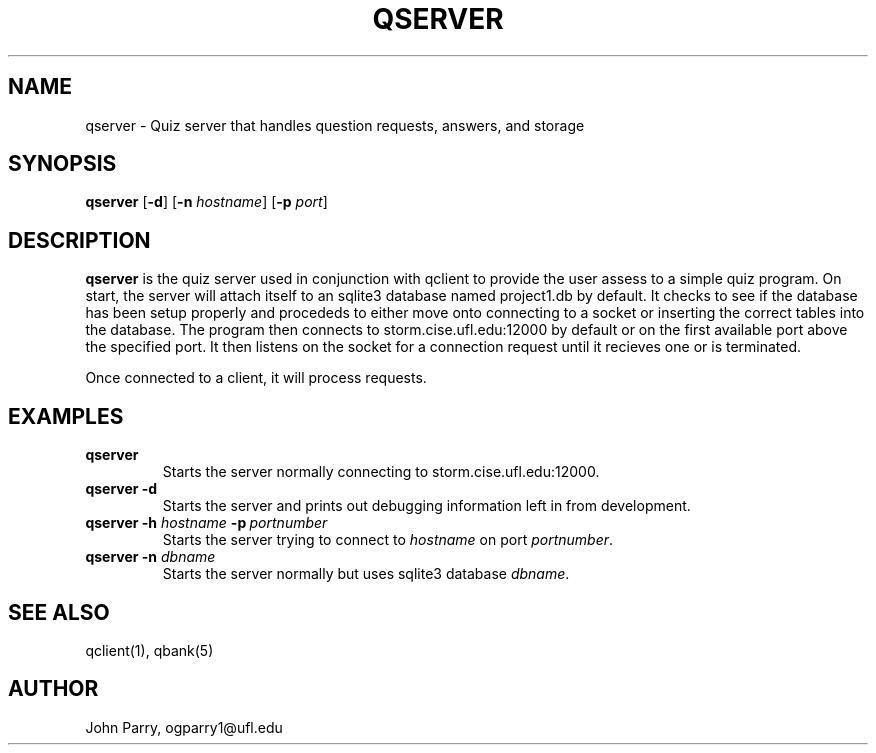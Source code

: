 .TH QSERVER 1
.SH NAME
qserver - Quiz server that handles question requests, answers, and storage
.SH SYNOPSIS
.B qserver
[\fB\-d\fR]
[\fB\-n\fR \fIhostname\fR]
[\fB\-p\fR \fIport\fR]
.SH DESCRIPTION
.B qserver
is the quiz server used in conjunction with qclient to provide the user assess to a simple quiz program.  On start, the server will attach itself to an sqlite3 database named project1.db by default.  It checks to see if the database has been setup properly and procededs to either move onto connecting to a socket or inserting the correct tables into the database.  The program then connects to storm.cise.ufl.edu:12000 by default or on the first available port above the specified port.  It then listens on the socket for a connection request until it recieves one or is terminated. 

Once connected to a client, it will process requests. 

.TS
tab (@);
l lx.
(PUT)  | > p@T{
:: add or put a new question into the database 
T}
@T{
:: returns question id 
T}
(DEL)  | > d <n>@T{
:: delete question n 
T}
@T{
:: returns success/failure message 
T}
(GET)  | > g <n>@T{
:: get question n 
T}
@T{
:: returns id, tags, question, and choices 
T}
(RAND) | >@T{
:: same as get but n is randomly choosen 
T}
@T{
:: returns id, tags, question, and choices 
T}
(CHK)  | > c <n> <x>@T{
:: checks if x is the answer to question n  
T}
@T{
:: returns Correct or Incorrect 
T}
(HELP) | > h@T{
:: returns the help page 
T}
(KILL) | > k@T{
:: client disconnects and server process is terminated 
T}
(QUIT) | > q@T{
:: client disconnects and server listens for a new client connection
T}
.TE

.SH EXAMPLES
.TP
.B qserver
Starts the server normally connecting to storm.cise.ufl.edu:12000.
.TP
.B qserver\ \-d 
Starts the server and prints out debugging information left in from development.
.TP
.B qserver \-h \fIhostname\f \ \fB-p\f \ \fIportnumber
Starts the server trying to connect to \fIhostname\fR on port \fIportnumber\fR.
.TP
.B qserver\ \-n \fIdbname\f
Starts the server normally but uses sqlite3 database \fIdbname\fR.
.SH SEE ALSO
qclient(1), qbank(5)
.SH AUTHOR
John Parry, ogparry1@ufl.edu
